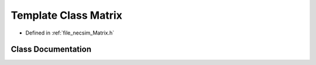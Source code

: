 .. _template_class_Matrix:

Template Class Matrix
=====================

- Defined in :ref:`file_necsim_Matrix.h`


Class Documentation
-------------------


.. doxygenclass:: Matrix
   :members:
   :protected-members:
   :undoc-members: